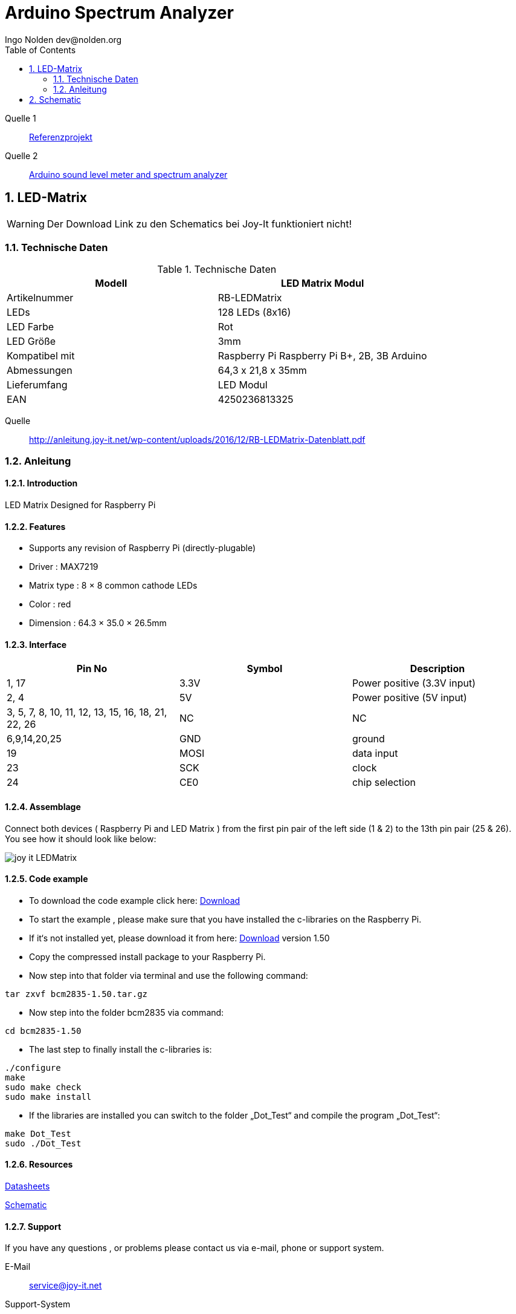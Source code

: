 = Arduino Spectrum Analyzer
Ingo Nolden dev@nolden.org
:doctype: article
:encoding: utf-8
:lang: en
:toc: left
:numbered:
:icons: font

Quelle 1:: https://create.arduino.cc/projecthub/Shajeeb/32-band-audio-spectrum-visualizer-analyzer-902f51[Referenzprojekt]

Quelle 2:: https://blog.yavilevich.com/2016/08/arduino-sound-level-meter-and-spectrum-analyzer/[Arduino sound level meter and spectrum analyzer]

== LED-Matrix

[WARNING]
====
Der Download Link zu den Schematics bei Joy-It funktioniert nicht!
====

=== Technische Daten

.Technische Daten
[width="100%",options="header"]
|====================
| Modell | LED Matrix Modul
| Artikelnummer | RB-LEDMatrix
| LEDs | 128 LEDs (8x16)
| LED Farbe | Rot
| LED Größe | 3mm
| Kompatibel mit | Raspberry Pi Raspberry Pi B+, 2B, 3B
Arduino
| Abmessungen | 64,3 x 21,8 x 35mm
| Lieferumfang | LED Modul
| EAN | 4250236813325
|====================

Quelle:: http://anleitung.joy-it.net/wp-content/uploads/2016/12/RB-LEDMatrix-Datenblatt.pdf

=== Anleitung

==== Introduction

LED Matrix Designed for Raspberry Pi

==== Features

* Supports any revision of Raspberry Pi (directly-plugable)
* Driver : MAX7219
* Matrix type : 8 × 8 common cathode LEDs
* Color : red
* Dimension : 64.3 × 35.0 × 26.5mm

==== Interface


[width="100%",options="header"]
|====================
| Pin No | Symbol | Description
| 1, 17 | 3.3V | Power positive (3.3V input)
| 2, 4 | 5V | Power positive (5V input)
| 3, 5, 7, 8, 10, 11, 12, 13, 15, 16, 18, 21, 22, 26 | NC | NC
| 6,9,14,20,25 | GND | ground
| 19 | MOSI | data input
| 23 | SCK | clock
| 24 | CE0 | chip selection
|====================

==== Assemblage

Connect both devices ( Raspberry Pi and LED Matrix ) from the first pin pair of the left side (1 & 2) to the 13th pin pair (25 & 26). You see how it should look like below:

image::joy-it-LEDMatrix.png[]

==== Code example

* To download the code example click here: https://joyiteurope-my.sharepoint.com/:u:/g/personal/onedrive_joyiteurope_onmicrosoft_com/EVFo9Zc_MIBCq5JXSu1HZt4BZ9swdJ7Q1SNdfulz1D6cng?e=2aUw3H[Download]
* To start the example , please make sure that you have installed the c-libraries on the Raspberry Pi.
* If it‘s not installed yet, please download it from here: https://joyiteurope-my.sharepoint.com/:u:/g/personal/onedrive_joyiteurope_onmicrosoft_com/Efjdq1cMqCZFgOW8hWCBKV8BhniMDlbE6V1QTIQEtS7fow?e=DV7DWt[Download] version 1.50
* Copy the compressed install package to your Raspberry Pi.
* Now step into that folder via terminal and use the following command:

[source,bash]
----
tar zxvf bcm2835-1.50.tar.gz
----

* Now step into the folder bcm2835 via command:

[source,bash]
----
cd bcm2835-1.50
----

* The last step to finally install the c-libraries is:

[source,bash]
----
./configure
make
sudo make check
sudo make install
----

* If the libraries are installed you can switch to the folder „Dot_Test“ and compile the program „Dot_Test“:

[source,bash]
----
make Dot_Test
sudo ./Dot_Test
----

==== Resources

http://anleitung.joy-it.net/wp-content/uploads/2016/12/RB-LEDMatrix-Datenblatt.pdf[Datasheets]

http://cloud.joy-it.net/index.php/s/IotmvmmYWyq0ctE[Schematic]

==== Support

If you have any questions , or problems please contact us via e-mail, phone or support system.

E-Mail:: service@joy-it.net
Support-System:: http://support.joy-it.net
Phone:: +49 (0)2845 98469 – 66 (11 AM —6 PM)

Please visit our website for more information:
http://www.joy-it.net[www.joy-it.net]

== Schematic

image::arduino_spectrum_analyzer_-_schematic_fixed_1_JL7C9pr1Y5.png[Schematic]